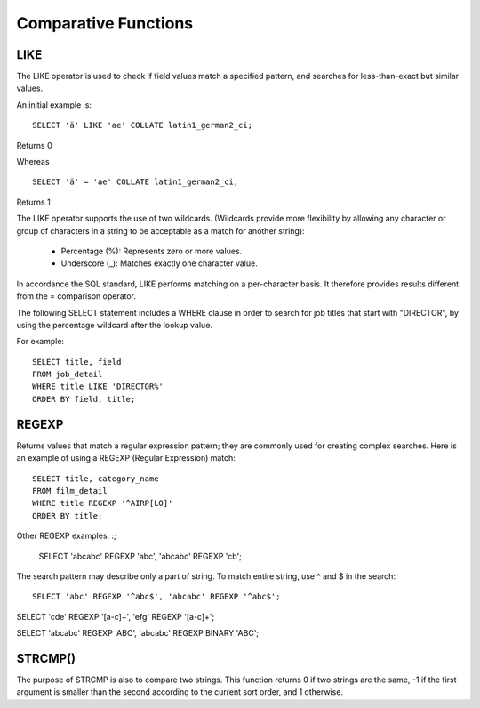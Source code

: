 Comparative Functions
=====================

LIKE 	        
----

The LIKE operator is used to check if field values match a specified pattern, and searches for less-than-exact but similar values.

An initial example is: ::

	SELECT 'ä' LIKE 'ae' COLLATE latin1_german2_ci;

Returns 0

Whereas ::

	SELECT 'ä' = 'ae' COLLATE latin1_german2_ci;

Returns 1

The LIKE operator supports the use of two wildcards. (Wildcards provide more flexibility by allowing any character or group of characters in a string to be acceptable as a match for another string):

    * Percentage (%): Represents zero or more values.
    * Underscore (_): Matches exactly one character value.

In accordance the SQL standard, LIKE performs matching on a per-character basis. It therefore provides results different from the = comparison operator.

The following SELECT statement includes a WHERE clause in order to search for job titles that start with "DIRECTOR", by using the percentage wildcard after the lookup value.

For example: ::

	SELECT title, field
	FROM job_detail
	WHERE title LIKE 'DIRECTOR%'
	ORDER BY field, title;


REGEXP
------

Returns values that match a regular expression pattern; they are commonly used for creating complex searches. Here is an example of using a REGEXP (Regular Expression) match: ::

	SELECT title, category_name
	FROM film_detail
	WHERE title REGEXP '^AIRP[LO]'
	ORDER BY title;

Other REGEXP examples: :;

	SELECT 'abcabc' REGEXP 'abc',    'abcabc' REGEXP 'cb';

The search pattern may describe only a part of string. To match entire string, use ^ and $ in the search: ::

	SELECT 'abc' REGEXP '^abc$', 'abcabc' REGEXP '^abc$';


SELECT 'cde' REGEXP '[a-c]+', 'efg' REGEXP '[a-c]+';


SELECT 'abcabc' REGEXP 'ABC', 'abcabc' REGEXP BINARY 'ABC';


STRCMP()
--------
The purpose of STRCMP is also to compare two strings. This function returns 0 if two strings are the same, -1 if the first argument is smaller than the second according to the current sort order, and 1 otherwise.
